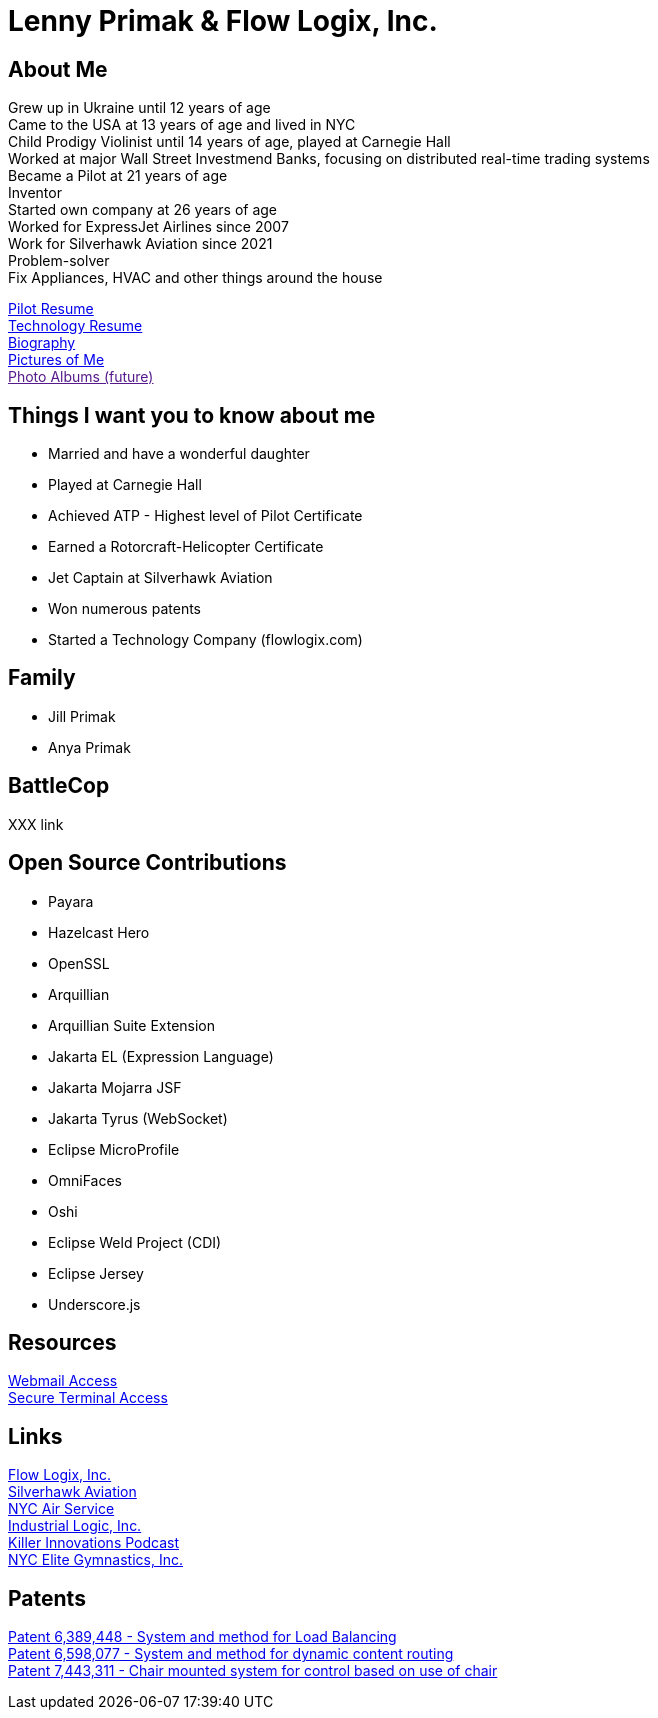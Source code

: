 = Lenny Primak & Flow Logix, Inc.
:jbake-type: page
:description: Home Page
:idprefix:
:linkattrs:
:jbake-status: published

== About Me
Grew up in Ukraine until 12 years of age +
Came to the USA at 13 years of age and lived in NYC +
Child Prodigy Violinist until 14 years of age, played at Carnegie Hall +
Worked at major Wall Street Investmend Banks, focusing on distributed real-time trading systems +
Became a Pilot at 21 years of age +
Inventor +
Started own company at 26 years of age +
Worked for ExpressJet Airlines since 2007 +
Work for Silverhawk Aviation since 2021 +
Problem-solver +
Fix Appliances, HVAC and other things around the house

link:/my-info/resume-pilot.html[Pilot Resume] +
link:/my-info/resume-tech.html[Technology Resume] +
link:/my-info/lenny-bio.html[Biography] +
https://www.icloud.com/sharedalbum/#B0SG4TcsmGVcu2X[Pictures of Me, window="lenny-pix"] +
link:[Photo Albums (future)]

== Things I want you to know about me
- Married and have a wonderful daughter
- Played at Carnegie Hall
- Achieved ATP - Highest level of Pilot Certificate
- Earned a Rotorcraft-Helicopter Certificate
- Jet Captain at Silverhawk Aviation
- Won numerous patents
- Started a Technology Company (flowlogix.com)

== Family
- Jill Primak
- Anya Primak

== BattleCop
XXX link

== Open Source Contributions
- Payara
- Hazelcast Hero
- OpenSSL
- Arquillian
- Arquillian Suite Extension
- Jakarta EL (Expression Language)
- Jakarta Mojarra JSF
- Jakarta Tyrus (WebSocket)
- Eclipse MicroProfile
- OmniFaces
- Oshi
- Eclipse Weld Project (CDI)
- Eclipse Jersey
- Underscore.js

== Resources
link:/mail[Webmail Access] +
link:/ssh[Secure Terminal Access]

== Links
https://flowlogix.com[Flow Logix, Inc.^] +
https://silverhawkaviation.com[Silverhawk Aviation^] +
https://nycairservice.com[NYC Air Service^] +
https://industriallogic.com[Industrial Logic, Inc.^] +
https://killerinnovations.com[Killer Innovations Podcast^] +
https://www.nycelite.com[NYC Elite Gymnastics, Inc.^] +

== Patents
https://patft1.uspto.gov/netacgi/nph-Parser?patentnumber=6389448[Patent 6,389,448 - System and method for Load Balancing^] +
https://patft1.uspto.gov/netacgi/nph-Parser?patentnumber=6598077[Patent 6,598,077 - System and method for dynamic content routing^] +
https://patft1.uspto.gov/netacgi/nph-Parser?patentnumber=7443311[Patent 7,443,311 - Chair mounted system for control based on use of chair^]
